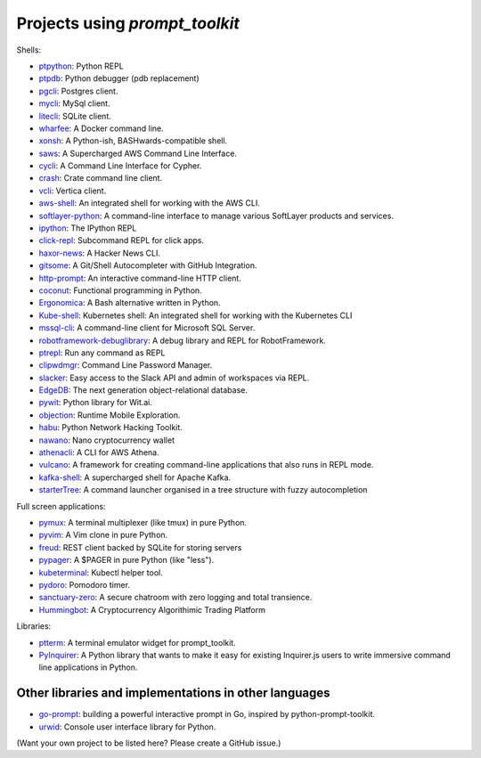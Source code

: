 Projects using `prompt_toolkit`
===============================

Shells:

- `ptpython <http://github.com/prompt-toolkit/ptpython/>`_: Python REPL
- `ptpdb <http://github.com/jonathanslenders/ptpdb/>`_: Python debugger (pdb replacement)
- `pgcli <https://www.pgcli.com/>`_: Postgres client.
- `mycli <https://www.mycli.net/>`_: MySql client.
- `litecli <https://litecli.com/>`_: SQLite client.
- `wharfee <http://wharfee.com/>`_: A Docker command line.
- `xonsh <http://xon.sh/>`_: A Python-ish, BASHwards-compatible shell.
- `saws <https://github.com/donnemartin/saws>`_: A Supercharged AWS Command Line Interface.
- `cycli <https://github.com/nicolewhite/cycli>`_:  A Command Line Interface for Cypher.
- `crash <https://github.com/crate/crash>`_:  Crate command line client.
- `vcli <https://github.com/dbcli/vcli>`_: Vertica client.
- `aws-shell <https://github.com/awslabs/aws-shell>`_: An integrated shell for working with the AWS CLI.
- `softlayer-python <https://github.com/softlayer/softlayer-python>`_: A command-line interface to manage various SoftLayer products and services.
- `ipython <http://github.com/ipython/ipython/>`_: The IPython REPL
- `click-repl <https://github.com/click-contrib/click-repl>`_: Subcommand REPL for click apps.
- `haxor-news <https://github.com/donnemartin/haxor-news>`_: A Hacker News CLI.
- `gitsome <https://github.com/donnemartin/gitsome>`_: A Git/Shell Autocompleter with GitHub Integration.
- `http-prompt <https://github.com/eliangcs/http-prompt>`_: An interactive command-line HTTP client.
- `coconut <http://coconut-lang.org/>`_: Functional programming in Python.
- `Ergonomica <https://github.com/ergonomica/ergonomica>`_: A Bash alternative written in Python.
- `Kube-shell <https://github.com/cloudnativelabs/kube-shell>`_: Kubernetes shell: An integrated shell for working with the Kubernetes CLI
- `mssql-cli <https://github.com/dbcli/mssql-cli>`_: A command-line client for Microsoft SQL Server.
- `robotframework-debuglibrary <https://github.com/xyb/robotframework-debuglibrary>`_: A debug library and REPL for RobotFramework.
- `ptrepl <https://github.com/imomaliev/ptrepl>`_: Run any command as REPL
- `clipwdmgr <https://github.com/samisalkosuo/clipasswordmgr>`_: Command Line Password Manager.
- `slacker <https://github.com/netromdk/slacker>`_: Easy access to the Slack API and admin of workspaces via REPL.
- `EdgeDB <https://edgedb.com/>`_: The next generation object-relational database.
- `pywit <https://github.com/wit-ai/pywit>`_: Python library for Wit.ai.
- `objection <https://github.com/sensepost/objection>`_: Runtime Mobile Exploration.
- `habu <https://github.com/portantier/habu>`_: Python Network Hacking Toolkit.
- `nawano <https://github.com/rbw/nawano>`_: Nano cryptocurrency wallet
- `athenacli <https://github.com/dbcli/athenacli>`_: A CLI for AWS Athena.
- `vulcano <https://github.com/dgarana/vulcano>`_: A framework for creating command-line applications that also runs in REPL mode.
- `kafka-shell <https://github.com/devshawn/kafka-shell>`_: A supercharged shell for Apache Kafka.
- `starterTree <https://github.com/thomas10-10/starterTree>`_: A command launcher organised in a tree structure with fuzzy autocompletion 

Full screen applications:

- `pymux <http://github.com/prompt-toolkit/pymux/>`_: A terminal multiplexer (like tmux) in pure Python.
- `pyvim <http://github.com/prompt-toolkit/pyvim/>`_: A Vim clone in pure Python.
- `freud <http://github.com/stloma/freud/>`_: REST client backed by SQLite for storing servers
- `pypager <https://github.com/prompt-toolkit/pypager>`_: A $PAGER in pure Python (like "less").
- `kubeterminal <https://github.com/samisalkosuo/kubeterminal>`_: Kubectl helper tool.
- `pydoro <https://github.com/JaDogg/pydoro>`_: Pomodoro timer.
- `sanctuary-zero <https://github.com/t0xic0der/sanctuary-zero>`_: A secure chatroom with zero logging and total transience.
- `Hummingbot <https://github.com/CoinAlpha/hummingbot>`_: A Cryptocurrency Algorithimic Trading Platform

Libraries:

- `ptterm <https://github.com/prompt-toolkit/ptterm>`_: A terminal emulator widget for prompt_toolkit.
- `PyInquirer <https://github.com/CITGuru/PyInquirer/>`_: A Python library that wants to make it easy for existing Inquirer.js users to write immersive command line applications in Python.

Other libraries and implementations in other languages
******************************************************

- `go-prompt <https://github.com/c-bata/go-prompt>`_: building a powerful
  interactive prompt in Go, inspired by python-prompt-toolkit.
- `urwid <http://urwid.org/>`_: Console user interface library for Python.

(Want your own project to be listed here? Please create a GitHub issue.)

